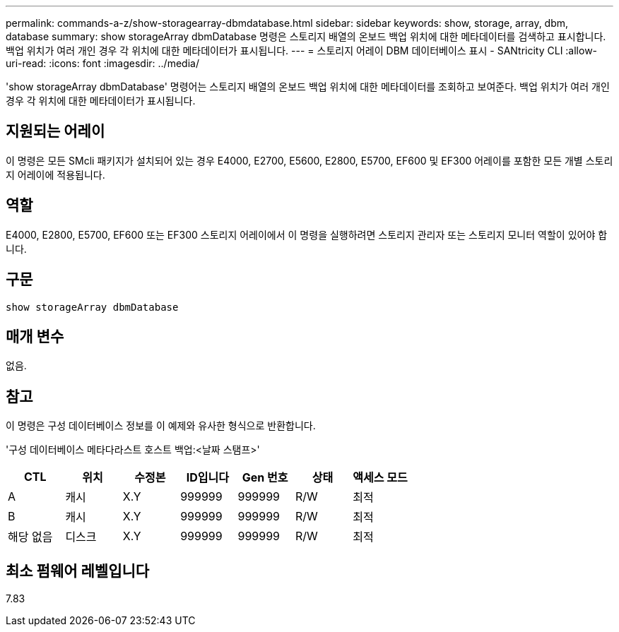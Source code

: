 ---
permalink: commands-a-z/show-storagearray-dbmdatabase.html 
sidebar: sidebar 
keywords: show, storage, array, dbm, database 
summary: show storageArray dbmDatabase 명령은 스토리지 배열의 온보드 백업 위치에 대한 메타데이터를 검색하고 표시합니다. 백업 위치가 여러 개인 경우 각 위치에 대한 메타데이터가 표시됩니다. 
---
= 스토리지 어레이 DBM 데이터베이스 표시 - SANtricity CLI
:allow-uri-read: 
:icons: font
:imagesdir: ../media/


[role="lead"]
'show storageArray dbmDatabase' 명령어는 스토리지 배열의 온보드 백업 위치에 대한 메타데이터를 조회하고 보여준다. 백업 위치가 여러 개인 경우 각 위치에 대한 메타데이터가 표시됩니다.



== 지원되는 어레이

이 명령은 모든 SMcli 패키지가 설치되어 있는 경우 E4000, E2700, E5600, E2800, E5700, EF600 및 EF300 어레이를 포함한 모든 개별 스토리지 어레이에 적용됩니다.



== 역할

E4000, E2800, E5700, EF600 또는 EF300 스토리지 어레이에서 이 명령을 실행하려면 스토리지 관리자 또는 스토리지 모니터 역할이 있어야 합니다.



== 구문

[source, cli]
----
show storageArray dbmDatabase
----


== 매개 변수

없음.



== 참고

이 명령은 구성 데이터베이스 정보를 이 예제와 유사한 형식으로 반환합니다.

'구성 데이터베이스 메타다라스트 호스트 백업:<날짜 스탬프>'

[cols="7*"]
|===
| CTL | 위치 | 수정본 | ID입니다 | Gen 번호 | 상태 | 액세스 모드 


 a| 
A
 a| 
캐시
 a| 
X.Y
 a| 
999999
 a| 
999999
 a| 
R/W
 a| 
최적



 a| 
B
 a| 
캐시
 a| 
X.Y
 a| 
999999
 a| 
999999
 a| 
R/W
 a| 
최적



 a| 
해당 없음
 a| 
디스크
 a| 
X.Y
 a| 
999999
 a| 
999999
 a| 
R/W
 a| 
최적

|===


== 최소 펌웨어 레벨입니다

7.83
